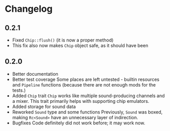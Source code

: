 * Changelog
** 0.2.1
+ Fixed =Chip::flush()= (it is now a proper method)
+ This fix also now makes =Chip= object safe, as it should have been
** 0.2.0
+ Better documentation
+ Better test coverage
  Some places are left untested - builtin resources and =Pipeline= functions (because there are not enough mods for the tests.)
+ Added =Chip= trait
  =Chip= works like multiple sound-producing channels and a mixer. This trait primarily helps with supporting chip emulators.
+ Added storage for sound data
+ Reworked =Sound= type and some functions
  Previously, =Sound= was boxed, making =Rc<Sound>= have an unnecessary layer of indirection.
+ Bugfixes
  Code definitely did not work before; it may work now.
